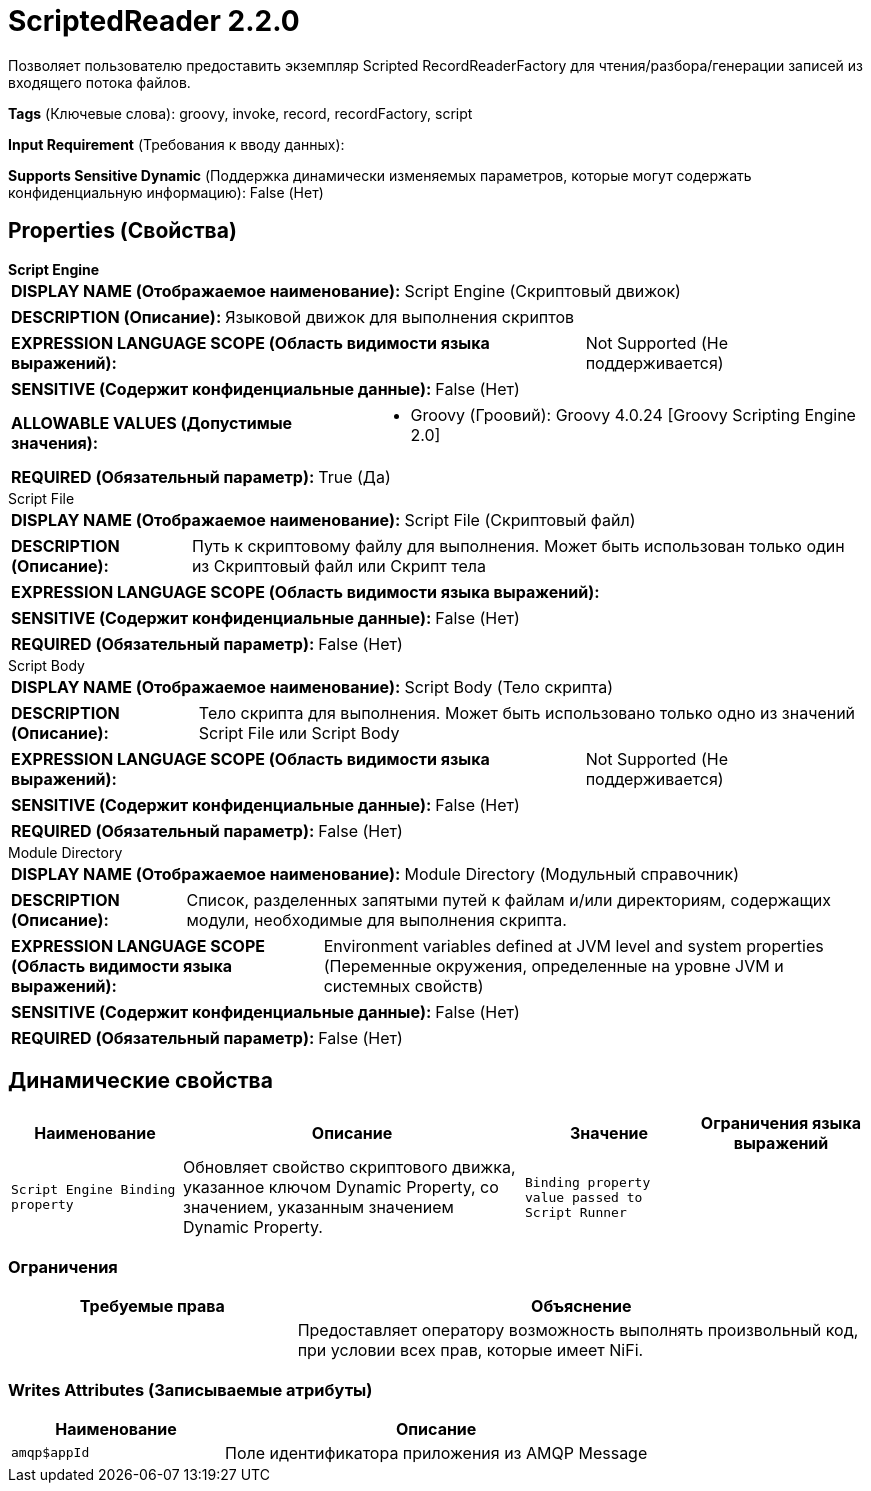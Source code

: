 = ScriptedReader 2.2.0

Позволяет пользователю предоставить экземпляр Scripted RecordReaderFactory для чтения/разбора/генерации записей из входящего потока файлов.

[horizontal]
*Tags* (Ключевые слова):
groovy, invoke, record, recordFactory, script
[horizontal]
*Input Requirement* (Требования к вводу данных):

[horizontal]
*Supports Sensitive Dynamic* (Поддержка динамически изменяемых параметров, которые могут содержать конфиденциальную информацию):
 False (Нет) 



== Properties (Свойства)


.*Script Engine*
************************************************
[horizontal]
*DISPLAY NAME (Отображаемое наименование):*:: Script Engine (Скриптовый движок)

[horizontal]
*DESCRIPTION (Описание):*:: Языковой движок для выполнения скриптов


[horizontal]
*EXPRESSION LANGUAGE SCOPE (Область видимости языка выражений):*:: Not Supported (Не поддерживается)
[horizontal]
*SENSITIVE (Содержит конфиденциальные данные):*::  False (Нет) 

[horizontal]
*ALLOWABLE VALUES (Допустимые значения):*::

* Groovy (Гроовий): Groovy 4.0.24 [Groovy Scripting Engine 2.0] 


[horizontal]
*REQUIRED (Обязательный параметр):*::  True (Да) 
************************************************
.Script File
************************************************
[horizontal]
*DISPLAY NAME (Отображаемое наименование):*:: Script File (Скриптовый файл)

[horizontal]
*DESCRIPTION (Описание):*:: Путь к скриптовому файлу для выполнения. Может быть использован только один из Скриптовый файл или Скрипт тела


[horizontal]
*EXPRESSION LANGUAGE SCOPE (Область видимости языка выражений):*:: 
[horizontal]
*SENSITIVE (Содержит конфиденциальные данные):*::  False (Нет) 

[horizontal]
*REQUIRED (Обязательный параметр):*::  False (Нет) 
************************************************
.Script Body
************************************************
[horizontal]
*DISPLAY NAME (Отображаемое наименование):*:: Script Body (Тело скрипта)

[horizontal]
*DESCRIPTION (Описание):*:: Тело скрипта для выполнения. Может быть использовано только одно из значений Script File или Script Body


[horizontal]
*EXPRESSION LANGUAGE SCOPE (Область видимости языка выражений):*:: Not Supported (Не поддерживается)
[horizontal]
*SENSITIVE (Содержит конфиденциальные данные):*::  False (Нет) 

[horizontal]
*REQUIRED (Обязательный параметр):*::  False (Нет) 
************************************************
.Module Directory
************************************************
[horizontal]
*DISPLAY NAME (Отображаемое наименование):*:: Module Directory (Модульный справочник)

[horizontal]
*DESCRIPTION (Описание):*:: Список, разделенных запятыми путей к файлам и/или директориям, содержащих модули, необходимые для выполнения скрипта.


[horizontal]
*EXPRESSION LANGUAGE SCOPE (Область видимости языка выражений):*:: Environment variables defined at JVM level and system properties (Переменные окружения, определенные на уровне JVM и системных свойств)
[horizontal]
*SENSITIVE (Содержит конфиденциальные данные):*::  False (Нет) 

[horizontal]
*REQUIRED (Обязательный параметр):*::  False (Нет) 
************************************************


== Динамические свойства

[width="100%",cols="1a,2a,1a,1a",options="header",]
|===
|Наименование |Описание |Значение |Ограничения языка выражений

|`Script Engine Binding property`
|Обновляет свойство скриптового движка, указанное ключом Dynamic Property, со значением, указанным значением Dynamic Property.
|`Binding property value passed to Script Runner`
|

|===







=== Ограничения

[cols="1a,2a",options="header",]
|===
|Требуемые права |Объяснение

|
|Предоставляет оператору возможность выполнять произвольный код, при условии всех прав, которые имеет NiFi.

|===







=== Writes Attributes (Записываемые атрибуты)

[cols="1a,2a",options="header",]
|===
|Наименование |Описание

|`amqp$appId`
|Поле идентификатора приложения из AMQP Message

|===







